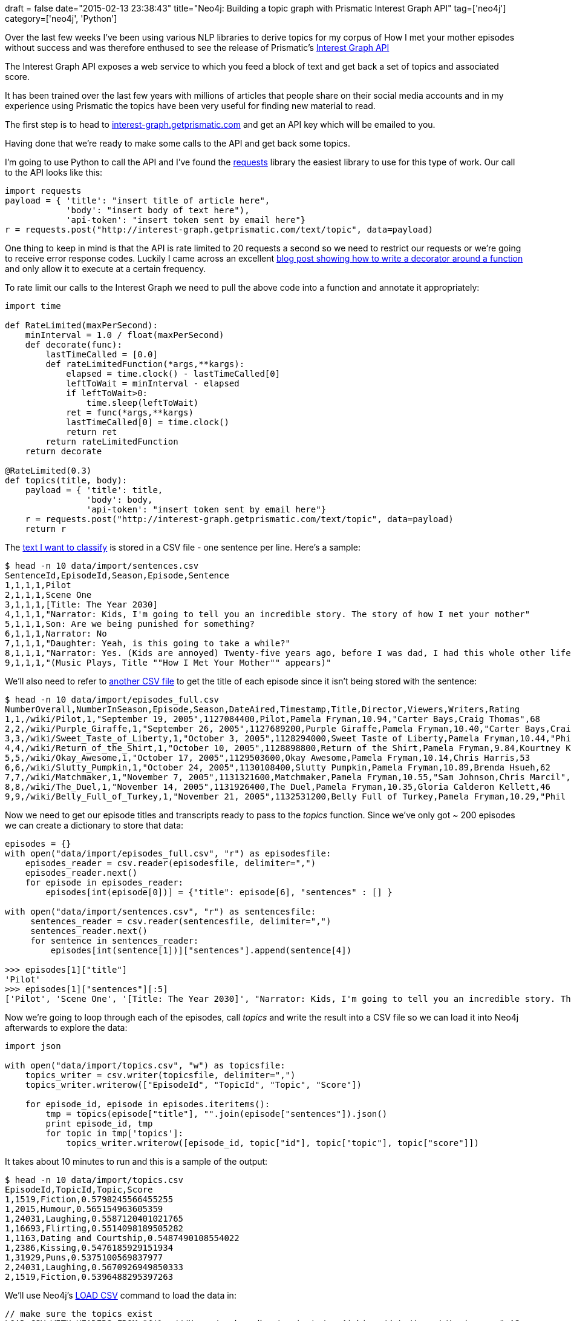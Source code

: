 +++
draft = false
date="2015-02-13 23:38:43"
title="Neo4j: Building a topic graph with Prismatic Interest Graph API"
tag=['neo4j']
category=['neo4j', 'Python']
+++

Over the last few weeks I've been using various NLP libraries to derive topics for my corpus of How I met your mother episodes without success and was therefore enthused to see the release of Prismatic's http://blog.getprismatic.com/interest-graph-api/[Interest Graph API]

The Interest Graph API exposes a web service to which you feed a block of text and get back a set of topics and associated score.

It has been trained over the last few years with millions of articles that people share on their social media accounts and in my experience using Prismatic the topics have been very useful for finding new material to read.

The first step is to head to http://interest-graph.getprismatic.com/[interest-graph.getprismatic.com] and get an API key which will be emailed to you.

Having done that we're ready to make some calls to the API and get back some topics.

I'm going to use Python to call the API and I've found the http://docs.python-requests.org/en/latest/[requests] library the easiest library to use for this type of work. Our call to the API looks like this:

[source,python]
----

import requests
payload = { 'title': "insert title of article here",
            'body': "insert body of text here"),
            'api-token': "insert token sent by email here"}
r = requests.post("http://interest-graph.getprismatic.com/text/topic", data=payload)
----

One thing to keep in mind is that the API is rate limited to 20 requests a second so we need to restrict our requests or we're going to receive error response codes. Luckily I came across an excellent http://blog.gregburek.com/2011/12/05/Rate-limiting-with-decorators/[blog post showing how to write a decorator around a function] and only allow it to execute at a certain frequency.

To rate limit our calls to the Interest Graph we need to pull the above code into a function and annotate it appropriately:

[source,python]
----

import time

def RateLimited(maxPerSecond):
    minInterval = 1.0 / float(maxPerSecond)
    def decorate(func):
        lastTimeCalled = [0.0]
        def rateLimitedFunction(*args,**kargs):
            elapsed = time.clock() - lastTimeCalled[0]
            leftToWait = minInterval - elapsed
            if leftToWait>0:
                time.sleep(leftToWait)
            ret = func(*args,**kargs)
            lastTimeCalled[0] = time.clock()
            return ret
        return rateLimitedFunction
    return decorate

@RateLimited(0.3)
def topics(title, body):
    payload = { 'title': title,
                'body': body,
                'api-token': "insert token sent by email here"}
    r = requests.post("http://interest-graph.getprismatic.com/text/topic", data=payload)
    return r
----

The https://github.com/mneedham/neo4j-himym/blob/master/data/import/sentences.csv[text I want to classify] is stored in a CSV file - one sentence per line. Here's a sample:

[source,bash]
----

$ head -n 10 data/import/sentences.csv
SentenceId,EpisodeId,Season,Episode,Sentence
1,1,1,1,Pilot
2,1,1,1,Scene One
3,1,1,1,[Title: The Year 2030]
4,1,1,1,"Narrator: Kids, I'm going to tell you an incredible story. The story of how I met your mother"
5,1,1,1,Son: Are we being punished for something?
6,1,1,1,Narrator: No
7,1,1,1,"Daughter: Yeah, is this going to take a while?"
8,1,1,1,"Narrator: Yes. (Kids are annoyed) Twenty-five years ago, before I was dad, I had this whole other life."
9,1,1,1,"(Music Plays, Title ""How I Met Your Mother"" appears)"
----

We'll also need to refer to https://github.com/mneedham/neo4j-himym/blob/master/data/import/episodes_full.csv[another CSV file] to get the title of each episode since it isn't being stored with the sentence:

[source,bash]
----

$ head -n 10 data/import/episodes_full.csv
NumberOverall,NumberInSeason,Episode,Season,DateAired,Timestamp,Title,Director,Viewers,Writers,Rating
1,1,/wiki/Pilot,1,"September 19, 2005",1127084400,Pilot,Pamela Fryman,10.94,"Carter Bays,Craig Thomas",68
2,2,/wiki/Purple_Giraffe,1,"September 26, 2005",1127689200,Purple Giraffe,Pamela Fryman,10.40,"Carter Bays,Craig Thomas",63
3,3,/wiki/Sweet_Taste_of_Liberty,1,"October 3, 2005",1128294000,Sweet Taste of Liberty,Pamela Fryman,10.44,"Phil Lord,Chris Miller",67
4,4,/wiki/Return_of_the_Shirt,1,"October 10, 2005",1128898800,Return of the Shirt,Pamela Fryman,9.84,Kourtney Kang,59
5,5,/wiki/Okay_Awesome,1,"October 17, 2005",1129503600,Okay Awesome,Pamela Fryman,10.14,Chris Harris,53
6,6,/wiki/Slutty_Pumpkin,1,"October 24, 2005",1130108400,Slutty Pumpkin,Pamela Fryman,10.89,Brenda Hsueh,62
7,7,/wiki/Matchmaker,1,"November 7, 2005",1131321600,Matchmaker,Pamela Fryman,10.55,"Sam Johnson,Chris Marcil",57
8,8,/wiki/The_Duel,1,"November 14, 2005",1131926400,The Duel,Pamela Fryman,10.35,Gloria Calderon Kellett,46
9,9,/wiki/Belly_Full_of_Turkey,1,"November 21, 2005",1132531200,Belly Full of Turkey,Pamela Fryman,10.29,"Phil Lord,Chris Miller",60
----

Now we need to get our episode titles and transcripts ready to pass to the +++<cite>+++topics+++</cite>+++ function. Since we've only got ~ 200 episodes we can create a dictionary to store that data:

[source,python]
----

episodes = {}
with open("data/import/episodes_full.csv", "r") as episodesfile:
    episodes_reader = csv.reader(episodesfile, delimiter=",")
    episodes_reader.next()
    for episode in episodes_reader:
        episodes[int(episode[0])] = {"title": episode[6], "sentences" : [] }

with open("data/import/sentences.csv", "r") as sentencesfile:
     sentences_reader = csv.reader(sentencesfile, delimiter=",")
     sentences_reader.next()
     for sentence in sentences_reader:
         episodes[int(sentence[1])]["sentences"].append(sentence[4])

>>> episodes[1]["title"]
'Pilot'
>>> episodes[1]["sentences"][:5]
['Pilot', 'Scene One', '[Title: The Year 2030]', "Narrator: Kids, I'm going to tell you an incredible story. The story of how I met your mother", 'Son: Are we being punished for something?']
----

Now we're going to loop through each of the episodes, call +++<cite>+++topics+++</cite>+++ and write the result into a CSV file so we can load it into Neo4j afterwards to explore the data:

[source,python]
----

import json

with open("data/import/topics.csv", "w") as topicsfile:
    topics_writer = csv.writer(topicsfile, delimiter=",")
    topics_writer.writerow(["EpisodeId", "TopicId", "Topic", "Score"])

    for episode_id, episode in episodes.iteritems():
        tmp = topics(episode["title"], "".join(episode["sentences"]).json()
        print episode_id, tmp
        for topic in tmp['topics']:
            topics_writer.writerow([episode_id, topic["id"], topic["topic"], topic["score"]])
----

It takes about 10 minutes to run and this is a sample of the output:

[source,bash]
----

$ head -n 10 data/import/topics.csv
EpisodeId,TopicId,Topic,Score
1,1519,Fiction,0.5798245566455255
1,2015,Humour,0.565154963605359
1,24031,Laughing,0.5587120401021765
1,16693,Flirting,0.5514098189505282
1,1163,Dating and Courtship,0.5487490108554022
1,2386,Kissing,0.5476185929151934
1,31929,Puns,0.5375100569837977
2,24031,Laughing,0.5670926949850333
2,1519,Fiction,0.5396488295397263
----

We'll use Neo4j's http://neo4j.com/docs/stable/query-load-csv.html[LOAD CSV] command to load the data in:

[source,cypher]
----

// make sure the topics exist
LOAD CSV WITH HEADERS FROM "file:///Users/markneedham/projects/neo4j-himym/data/import/topics.csv" AS row
MERGE (topic:Topic {id: TOINT(row.TopicId)})
ON CREATE SET topic.value = row.Topic
----

[source,cypher]
----

// make sure the topics exist
LOAD CSV WITH HEADERS FROM "file:///Users/markneedham/projects/neo4j-himym/data/import/topics.csv" AS row
MERGE (topic:Topic {id: TOINT(row.TopicId)})
ON CREATE SET topic.value = row.Topic
----

[source,cypher]
----

// now link the episodes and topics
LOAD CSV WITH HEADERS FROM "file:///Users/markneedham/projects/neo4j-himym/data/import/topics.csv" AS row
MATCH (topic:Topic {id: TOINT(row.TopicId)})
MATCH (episode:Episode {id: TOINT(row.EpisodeId)})
MERGE (episode)-[:TOPIC {score: TOFLOAT(row.Score)}]->(topic)
----

We'll assume that the episodes and seasons are already loaded - the https://github.com/mneedham/neo4j-himym/blob/master/data/import/himym.cql[commands to load those in are on github].

We can now write some queries against our topic graph. We'll start simple - show me the topics for an episode:

[source,cypher]
----

MATCH (episode:Episode {id: 1})-[r:TOPIC]->(topic)
RETURN topic, r
----

image::{{<siteurl>}}/uploads/2015/02/graph.png[Graph,333]

Let's say we liked the 'Puns' aspect of the Pilot episode and want to find out which other episodes had puns. The following query would let us find those:

[source,cypher]
----

MATCH (episode:Episode {id: 1})-[r:TOPIC]->(topic {value: "Puns"})<-[:TOPIC]-(other)
RETURN episode, topic, other
----

image::{{<siteurl>}}/uploads/2015/02/graph-1.png[Graph  1,425]

Or maybe we want to find the episode which has the most topics in common:

[source,cypher]
----

MATCH (episode:Episode {id: 1})-[:TOPIC]->(topic),
      (topic)<-[r:TOPIC]-(otherEpisode)
RETURN otherEpisode.title as episode, COUNT(r) AS topicsInCommon
ORDER BY topicsInCommon DESC
LIMIT 10
==> +------------------------------------------------+
==> | episode                       | topicsInCommon |
==> +------------------------------------------------+
==> | "Purple Giraffe"              | 6              |
==> | "Ten Sessions"                | 5              |
==> | "Farhampton"                  | 4              |
==> | "The Three Days Rule"         | 4              |
==> | "How I Met Everyone Else"     | 4              |
==> | "The Time Travelers"          | 4              |
==> | "Mary the Paralegal"          | 4              |
==> | "Lobster Crawl"               | 4              |
==> | "The Magician's Code, Part 2" | 4              |
==> | "Slutty Pumpkin"              | 4              |
==> +------------------------------------------------+
==> 10 rows
----

We could then tweak that query to get the names of those topics:

[source,cypher]
----

MATCH (episode:Episode {id: 1})-[:TOPIC]->(topic),
      (topic)<-[r:TOPIC]-(otherEpisode)-[:IN_SEASON]->(season)
RETURN otherEpisode.title as episode, season.number AS season, COUNT(r) AS topicsInCommon, COLLECT(topic.value)
ORDER BY topicsInCommon DESC
LIMIT 10

==> +-----------------------------------------------------------------------------------------------------------------------------------+
==> | episode                   | season | topicsInCommon | COLLECT(topic.value)                                                        |
==> +-----------------------------------------------------------------------------------------------------------------------------------+
==> | "Purple Giraffe"          | "1"    | 6              | ["Humour","Fiction","Kissing","Dating and Courtship","Flirting","Laughing"] |
==> | "Ten Sessions"            | "3"    | 5              | ["Humour","Puns","Dating and Courtship","Flirting","Laughing"]              |
==> | "How I Met Everyone Else" | "3"    | 4              | ["Humour","Fiction","Dating and Courtship","Laughing"]                      |
==> | "Farhampton"              | "8"    | 4              | ["Humour","Fiction","Kissing","Dating and Courtship"]                       |
==> | "Bedtime Stories"         | "9"    | 4              | ["Humour","Puns","Dating and Courtship","Laughing"]                         |
==> | "Definitions"             | "5"    | 4              | ["Kissing","Dating and Courtship","Flirting","Laughing"]                    |
==> | "Lobster Crawl"           | "8"    | 4              | ["Humour","Dating and Courtship","Flirting","Laughing"]                     |
==> | "Little Boys"             | "3"    | 4              | ["Humour","Puns","Dating and Courtship","Laughing"]                         |
==> | "Wait for It"             | "3"    | 4              | ["Fiction","Puns","Flirting","Laughing"]                                    |
==> | "Mary the Paralegal"      | "1"    | 4              | ["Humour","Dating and Courtship","Flirting","Laughing"]                     |
==> +-----------------------------------------------------------------------------------------------------------------------------------+
----

Overall 168 (out of 208) of the other episodes have a topic in common with the first episode so perhaps just having a topic in common isn't the best indication of similarity.

An interesting next step would be to calculate http://en.wikipedia.org/wiki/Cosine_similarity[cosine] or http://en.wikipedia.org/wiki/Jaccard_index[jaccard] similarity between the episodes and store that value in the graph for querying later on.

I've also calculated http://www.markhneedham.com/blog/2015/02/12/pythongensim-creating-bigrams-over-how-i-met-your-mother-transcripts/[the most common bigrams across all the transcripts] so it would be interesting to see if there are any interesting insights at the intersection of episodes, topics and phrases.
